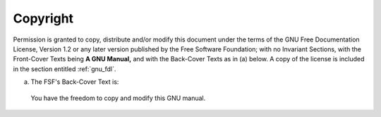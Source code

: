 ..
  Copyright 1988-2022 Free Software Foundation, Inc.
  This is part of the GCC manual.
  For copying conditions, see the GPL license file

Copyright
^^^^^^^^^

Permission is granted to copy, distribute and/or modify this document
under the terms of the GNU Free Documentation License, Version 1.2 or
any later version published by the Free Software Foundation; with no
Invariant Sections, with the Front-Cover Texts being **A GNU Manual,**
and with the Back-Cover Texts as in (a) below.  A copy of the
license is included in the section entitled :ref:`gnu_fdl`.

(a) The FSF's Back-Cover Text is:

  You have the freedom to copy and modify this GNU manual.
